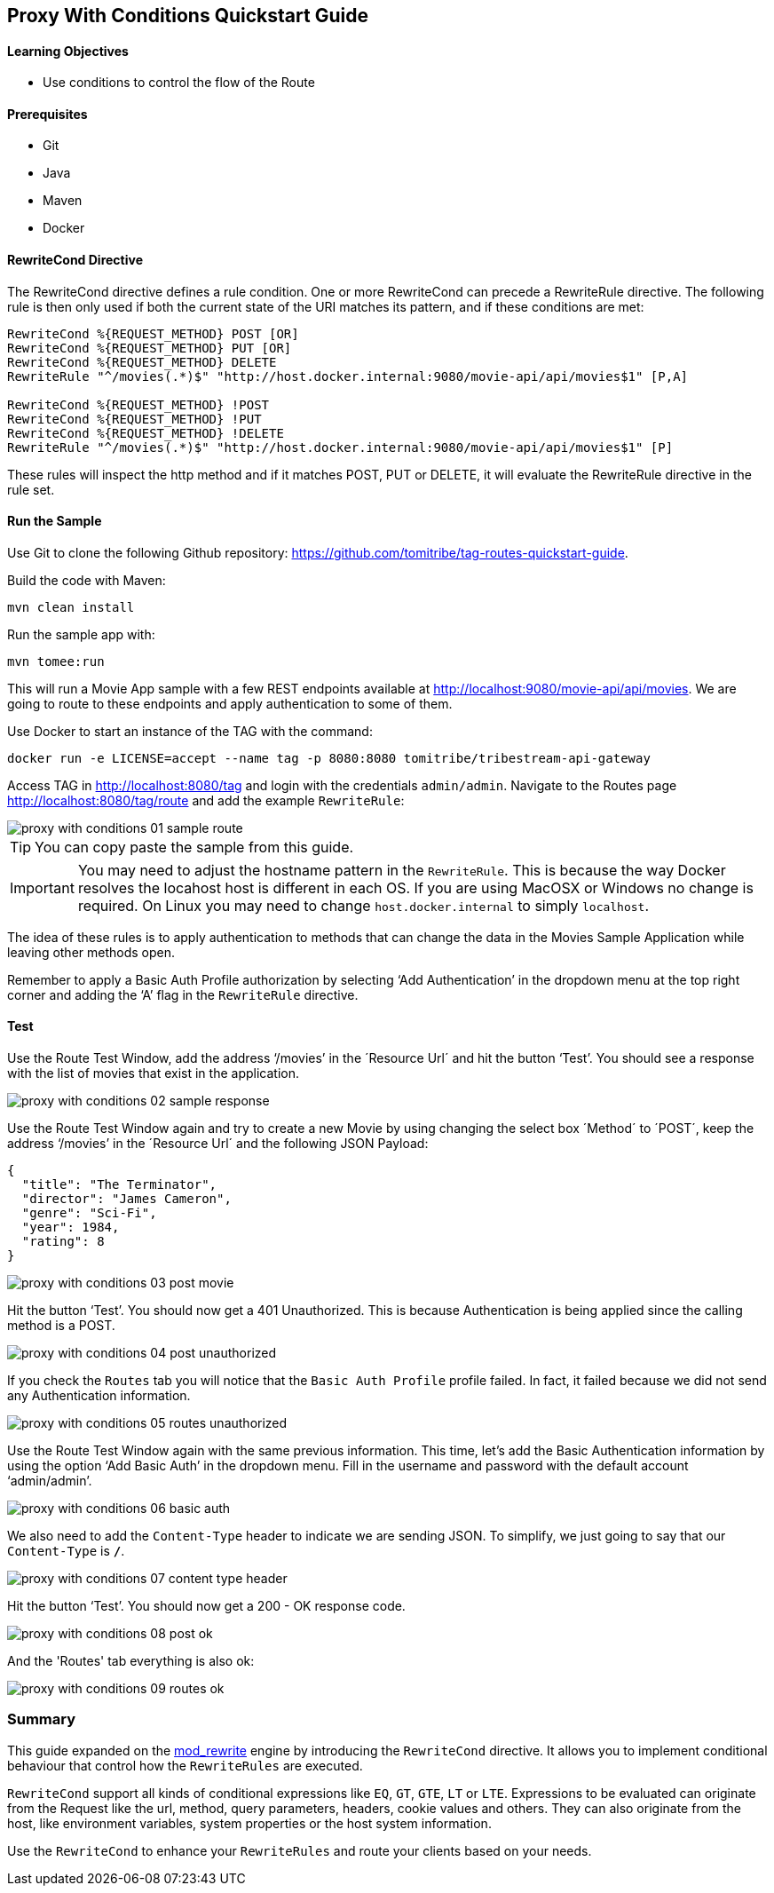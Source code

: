 :encoding: UTF-8
:linkattrs:
:sectlink:
:sectanchors:
:sectid:
:imagesdir: media
:leveloffset: 1

= Proxy With Conditions Quickstart Guide

=== Learning Objectives

* Use conditions to control the flow of the Route

=== Prerequisites

* Git
* Java
* Maven
* Docker

=== RewriteCond Directive

The RewriteCond directive defines a rule condition. One or more RewriteCond can precede a RewriteRule directive. The
following rule is then only used if both the current state of the URI matches its pattern, and if these conditions are
met:

```
RewriteCond %{REQUEST_METHOD} POST [OR]
RewriteCond %{REQUEST_METHOD} PUT [OR]
RewriteCond %{REQUEST_METHOD} DELETE
RewriteRule "^/movies(.*)$" "http://host.docker.internal:9080/movie-api/api/movies$1" [P,A]

RewriteCond %{REQUEST_METHOD} !POST
RewriteCond %{REQUEST_METHOD} !PUT
RewriteCond %{REQUEST_METHOD} !DELETE
RewriteRule "^/movies(.*)$" "http://host.docker.internal:9080/movie-api/api/movies$1" [P]
```

These rules will inspect the http method and if it matches POST, PUT or DELETE, it will evaluate the RewriteRule
directive in the rule set.

=== Run the Sample

Use Git to clone the following Github repository: https://github.com/tomitribe/tag-routes-quickstart-guide.

Build the code with Maven:

```
mvn clean install
```

Run the sample app with:

```
mvn tomee:run
```

This will run a Movie App sample with a few REST endpoints available at http://localhost:9080/movie-api/api/movies.
We are going to route to these endpoints and apply authentication to some of them.

Use Docker to start an instance of the TAG with the command:

```
docker run -e LICENSE=accept --name tag -p 8080:8080 tomitribe/tribestream-api-gateway
```

Access TAG in http://localhost:8080/tag and login with the credentials `admin/admin`. Navigate to the Routes page
http://localhost:8080/tag/route and add the example `RewriteRule`:

image::proxy-with-conditions-01-sample-route.png[]

TIP: You can copy paste the sample from this guide.

IMPORTANT: You may need to adjust the hostname pattern in the `RewriteRule`. This is because the way Docker resolves
the locahost host is different in each OS. If you are using MacOSX or Windows no change is required. On Linux you may
need to change `host.docker.internal` to simply `localhost`.

The idea of these rules is to apply authentication to methods that can change the data in the Movies Sample Application
while leaving other methods open.

Remember to apply a Basic Auth Profile authorization by selecting ‘Add Authentication’ in the dropdown menu at the
top right corner and adding the ‘A’ flag in the `RewriteRule` directive.

=== Test

Use the Route Test Window, add the address ‘/movies’ in the ´Resource Url´ and hit the button ‘Test’. You should see a
response with the list of movies that exist in the application.

image::proxy-with-conditions-02-sample-response.png[]

Use the Route Test Window again and try to create a new Movie by using changing the select box ´Method´ to ´POST´,
keep the address ‘/movies’ in the ´Resource Url´ and the following JSON Payload:

[source,json]
----
{
  "title": "The Terminator",
  "director": "James Cameron",
  "genre": "Sci-Fi",
  "year": 1984,
  "rating": 8
}
----

image::proxy-with-conditions-03-post-movie.png[]

Hit the button ‘Test’. You should now get a 401 Unauthorized. This is because Authentication is being applied since
the calling method is a POST.

image::proxy-with-conditions-04-post-unauthorized.png[]

If you check the `Routes` tab you will notice that the `Basic Auth Profile` profile failed. In fact, it failed because
we did not send any Authentication information.

image::proxy-with-conditions-05-routes-unauthorized.png[]

Use the Route Test Window again with the same previous information. This time, let's add the Basic Authentication
information by using the option ‘Add Basic Auth’ in the dropdown menu. Fill in the username and password with the
default account ‘admin/admin’.

image::proxy-with-conditions-06-basic-auth.png[]

We also need to add the `Content-Type` header to indicate we are sending JSON. To simplify, we just going to say that
our `Content-Type` is `*/*`.

image::proxy-with-conditions-07-content-type-header.png[]

Hit the button ‘Test’. You should now get a 200 - OK response code.

image::proxy-with-conditions-08-post-ok.png[]

And the 'Routes' tab everything is also ok:

image::proxy-with-conditions-09-routes-ok.png[]

== Summary

This guide expanded on the https://httpd.apache.org/docs/current/mod/mod_rewrite.html[mod_rewrite, window="_blank"]
engine by introducing the `RewriteCond` directive. It allows you to implement conditional behaviour that control how
the `RewriteRules` are executed.

`RewriteCond` support all kinds of conditional expressions like `EQ`, `GT`, `GTE`, `LT` or `LTE`. Expressions to be
evaluated can originate from the Request like the url, method, query parameters, headers, cookie values and others.
They can also originate from the host, like environment variables, system properties or the host system information.

Use the `RewriteCond` to enhance your `RewriteRules` and route your clients based on your needs.
